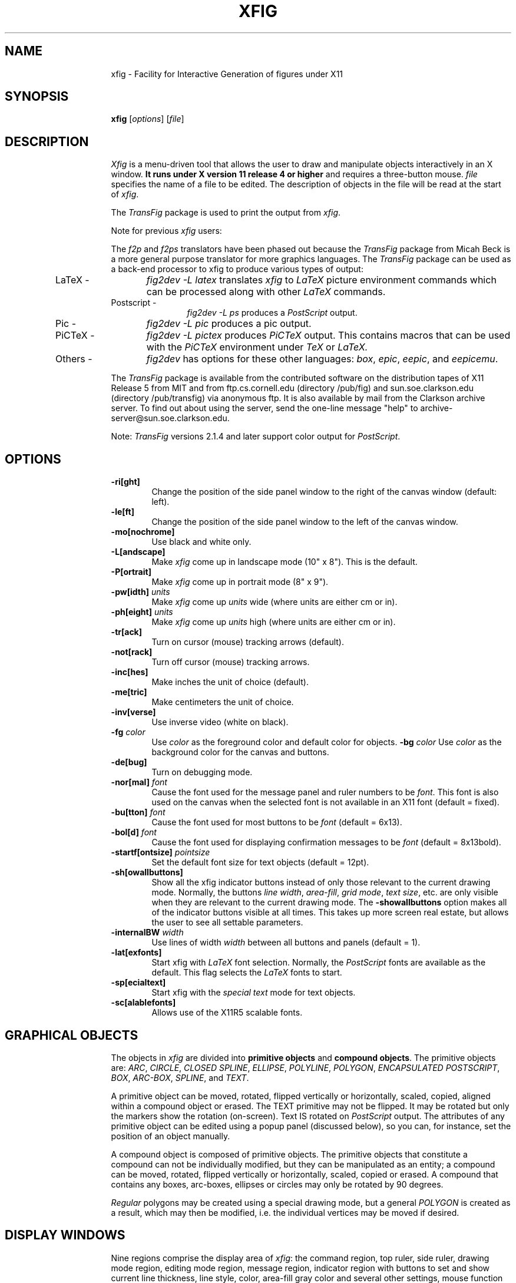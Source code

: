 .po .9i
.TH XFIG 1 "Release 2.1 (Protocol 2.1)"
.SH NAME
xfig \- Facility for Interactive Generation of figures under X11
.SH SYNOPSIS
.B xfig
[\fIoptions\fP]
[\fIfile\fP]
.SH DESCRIPTION
.I Xfig 
is a menu-driven tool that allows the user to draw and manipulate objects
interactively in an X window.  
.B It runs under X version 11 
.B release 4 or higher
and requires a three-button mouse.
.I file 
specifies the name of a file to be edited. The description of objects in
the file will be read at the start of \fIxfig\fP. 
.PP
The \fITransFig\fP package is used to print the output from \fIxfig\fP.
.PP
Note for previous \fIxfig\fP users:
.PP
The \fIf2p\fP and \fIf2ps\fP translators have been phased out
because the \fITransFig\fP package from Micah Beck is a more general
purpose translator for more graphics languages.
The \fITransFig\fP package can be used as a back-end processor to xfig 
to produce various types of output:
.IP "LaTeX - "12 
\fIfig2dev -L latex\fP translates \fIxfig\fP to \fILaTeX\fP
picture environment commands which can be
processed along with other
.I LaTeX
commands.
.IP "Postscript -
\fIfig2dev -L ps\fP produces a \fIPostScript\fP output.
.IP "Pic -
\fIfig2dev -L pic\fP produces a pic output.
.IP "PiCTeX -
\fIfig2dev -L pictex\fP produces
.I PiCTeX
output.
This contains macros that can be used with the
.I PiCTeX
environment under
.I TeX
or
.I LaTeX.
.IP "Others -
\fIfig2dev\fP has options for these other languages:
\fIbox\fP,
\fIepic\fP,
\fIeepic\fP,
and \fIeepicemu\fP.
.PP
The \fITransFig\fP package is available from the contributed software
on the distribution tapes of X11 Release 5 from MIT and from
ftp.cs.cornell.edu (directory /pub/fig) and 
sun.soe.clarkson.edu (directory /pub/transfig) via anonymous ftp.
It is also available by mail from the Clarkson archive server.
To find out about using the server, send the one-line message "help" to
archive-server@sun.soe.clarkson.edu.
.LP
Note: \fITransFig\fP versions 2.1.4 and later support color 
output for \fIPostScript\fP.
.SH OPTIONS
.TP
.B \-ri[ght]
Change the position of the side panel window to the right of the canvas window
(default: left).
.TP
.B \-le[ft]
Change the position of the side panel window to the left of the canvas window.
.TP
.B \-mo[nochrome]
Use black and white only. 
.TP
.B \-L[andscape]
Make \fIxfig\fP come up in landscape mode (10" x 8").  This is the default.
.TP
.B \-P[ortrait]
Make \fIxfig\fP come up in portrait mode (8" x 9").
.TP
\fB-pw[idth]\fP \fIunits\fP
Make \fIxfig\fP come up \fIunits\fP wide (where units are either cm or in).
.TP
\fB-ph[eight]\fP \fIunits\fP
Make \fIxfig\fP come up \fIunits\fP high (where units are either cm or in).
.TP
.B \-tr[ack]
Turn on cursor (mouse) tracking arrows (default).
.TP
.B \-not[rack]
Turn off cursor (mouse) tracking arrows.
.TP
.B \-inc[hes]
Make inches the unit of choice (default).
.TP
.B \-me[tric]
Make centimeters the unit of choice.
.TP
.B \-inv[verse]
Use inverse video (white on black).
.TP
.B \-fg \fIcolor\fP
Use \fIcolor\fP as the foreground color and default color for objects.
.B \-bg \fIcolor\fP
Use \fIcolor\fP as the background color for the canvas and buttons.
.TP
.B \-de[bug]
Turn on debugging mode.
.TP
\fB-nor[mal]\fP \fIfont\fP
Cause the font used for the message panel and ruler numbers to be \fIfont\fP.
This font is also used on the canvas when the selected font is not available
in an X11 font (default = fixed).
.TP
\fB-bu[tton]\fP \fIfont\fP
Cause the font used for most buttons to be \fIfont\fP (default = 6x13).
.TP
\fB-bol[d]\fP \fIfont\fP
Cause the font used for displaying confirmation messages to be \fIfont\fP (default = 8x13bold).
.TP
\fB-startf[ontsize]\fP \fIpointsize\fP
Set the default font size for text objects (default = 12pt).
.TP
.B \-sh[owallbuttons]\fP
Show all the xfig indicator buttons instead of only those relevant
to the current drawing mode.  Normally, the buttons \fIline width\fP, 
\fIarea-fill\fP, \fIgrid mode\fP, \fItext size\fP, etc. are only visible when 
they are relevant to the current drawing mode.  
The \fB-showallbuttons\fP option makes all
of the indicator buttons visible at all times.  This takes up more screen
real estate, but allows the user to see all settable parameters.
.TP
.B \-internalBW \fIwidth\fP
Use lines of width \fIwidth\fP between all buttons and panels (default = 1).
.TP
.B \-lat[exfonts]
Start xfig with \fILaTeX\fP font selection.  Normally, the \fIPostScript\fP fonts are
available as the default.  This flag selects the \fILaTeX\fP fonts to start.
.TP
.B \-sp[ecialtext]
Start xfig with the \fIspecial text\fP mode for text objects.
.TP
.B \-sc[alablefonts]
Allows use of the X11R5 scalable fonts.
.SH "GRAPHICAL OBJECTS"
The objects in \fIxfig\fP are divided into \fBprimitive objects\fP and
\fBcompound objects\fP. The primitive objects are: \fIARC\fP, \fICIRCLE\fP,
\fICLOSED SPLINE\fP, \fIELLIPSE\fP, \fIPOLYLINE\fP, \fIPOLYGON\fP,
\fIENCAPSULATED POSTSCRIPT\fP, \fIBOX\fP, \fIARC-BOX\fP, \fISPLINE\fP, 
and \fITEXT\fP.  
.PP
A primitive object can be moved, rotated, flipped vertically or horizontally,
scaled, copied, aligned within a compound object or erased.
The TEXT primitive may not be flipped. It may be rotated but only the markers 
show the rotation (on-screen).  Text IS rotated on \fIPostScript\fP output.
The attributes of any primitive object can be edited using a popup
panel (discussed below), so you can, for instance, set the position
of an object manually.
.PP
A compound object is composed of primitive objects. The primitive objects
that constitute a compound can not be individually modified, but they can
be manipulated as an entity; a compound can be moved, rotated, flipped
vertically or horizontally, scaled, copied or erased.  A compound that 
contains any boxes, arc-boxes, ellipses or circles may only be rotated by 
90 degrees.
.PP
\fIRegular\fP polygons may be created using a special drawing mode, but a
general \fIPOLYGON\fP is created as a result, which may then be modified, i.e.
the individual vertices may be moved if desired.
.SH "DISPLAY WINDOWS"
Nine regions comprise the display area of \fIxfig\fP: the 
command region, top ruler, side ruler, drawing mode region, 
editing mode region, message region,
indicator region with buttons to set and show current line thickness,
line style, color, area-fill gray color and several other settings, mouse 
function indicator region and canvas region. 
(The mouse function indicator region was inspired by the UPS
debugger from the University of Kent.)
The drawing and editing mode regions may be placed (together) to the left or 
right of the the canvas window (default: left).
.SH "COMMAND PANEL FUNCTIONS"
.TP
.I Quit
Exit from \fIxfig\fP, discarding the figure. If the figure has been modified and
not saved, the user will be asked to 
confirm the action, by clicking the \fIleft\fP button on a confirm/cancel popup menu.
.TP
.I Delete ALL
Delete all objects from the canvas window (may be undone).
.TP
.I Undo
Undo the last object creation, deletion or modification.
.TP
.I Redraw
Redraw the canvas.
.TP
.I Paste
Paste the object previously copied into the cut/paste file into the current 
figure (at its original position).
.TP
.I File
Left mouse button pops up a panel which contains several file-related functions:
.PP
.po +.5i
.nr LL 6i
.TP
.I Filename
This is an editable AsciiTextWidget which contains the current filename.
.TP
.I (File) Alternatives
Pressing the \fIleft\fP mouse button on a filename in the file alternatives
widget will select that file by copying the filename into Filename widget.
.TP
.I Filename Mask
A wildcard mask may be typed into this editable AsciiTextWidget to restrict
the search of filenames to a subset ala the \fIls\fP command.
Pressing return in this widget will automatically 
rescan the current directory.
.TP
.I Current Directory
This is an editable AsciiTextWidget which shows the current directory.
It may be modified by the user to manually set a directory name.  When
return is pressed in this widget the directory specified is scanned for 
files matching the \fIFilenamemask\fP, if any.
.TP
.I (Directory) Alternatives
Pressing the \fIleft\fP mouse button on a directory name in the directory
alternatives list will do a "change directory" to that directory.

Pressing the \fIright\fP mouse button in either the file or directory
alternatives widget will do a "change directory" to the parent directory.
.TP
.I Rescan
This button will rescan the current directory.
.TP
.I Cancel
This pops down the file panel without making any changes to the directory 
or file name.
.TP
.I Save
Save the current contents of the canvas in the file specified in the \fIFile\fP
menu item.  If the file already exists a confirmation popup menu will appear
asking the user to confirm or cancel the save.
.TP
.I Load
The current contents of the canvas are cleared and the figure
is read from the filename specified in the \fIFile\fP menu item.
This file will become the current file.
.TP
.I Merge Read
Read figure from the filename specified in the \fIFile\fP menu item
and merge it with the figure already shown on the canvas.
The filename in the \fIFile\fP will revert to the previous filename
after this function is completed.
.PP
Right mouse button invokes \fISave\fP function without popping up the file
panel.
.PP
.po -.5i
.nr LL 6.5i
.TP
.I Export
Will let you export the figure to an output file in one of several formats.
Left mouse button pops up a directory browser widget and 
a menu with several export-related functions:
.PP
.po +.5i
.nr LL 6i
.TP
.I Magnification
This is an editable AsciiTextWidget which contains the magnification to use
when translating figure to the output language.
.TP
.I Orientation
This button will toggle the output orientation between Landscape (horizontal)
and Portrait (vertical).  The default orientation is the same as the mode
that xfig was started with.
.TP
.I Justification
This widget will only be sensitive when the language selected is "ps" (\fIPostScript\fP).
You may choose that the figure is \fIflush left\fP or \fIcentered\fP in the
output file.
.TP
.I Language
The translation language to use for xfig output when output is 
directed to a file.  The default is \fIPostScript\fP.
The figure may be saved as an X11 bitmap by choosing \fIXbitmap\fP as the
output language.
The bitmap is created from the figure, the size of which is determined
by the enclosing rectangle of all the figure plus a small border.
.TP
.I Default Output Filename
This is read-only AsciiTextWidget which contains the filename that will be used
to write output to a file \fIif there is no name specified in\fP Output File.
The default is the figure name plus an extension that reflects the output
language used.
.TP
.I Output Filename
This is an editable AsciiTextWidget which contains the filename to use
to write output to a file.
.TP
.I (File) Alternatives
Pressing the \fIleft\fP mouse button on a filename in the file alternatives
widget will select that file by copying the filename into Filename widget.
.TP
.I Filename Mask
A wildcard mask may be typed into this editable AsciiTextWidget to restrict
the search of filenames to a subset ala the \fIls\fP command.
Pressing return in this widget will automatically 
rescan the current directory.
.TP
.I Current Directory
This is an editable AsciiTextWidget which shows the current directory.
It may be modified by the user to manually set a directory name.  When
return is pressed in this widget the directory specified is scanned for 
files matching the \fIFilenamemask\fP, if any.
.TP
.I (Directory) Alternatives
Pressing the \fIleft\fP mouse button on a directory name in the directory
alternatives list will do a "change directory" to that directory.

Pressing the \fIright\fP mouse button in either the file or directory
alternatives widget will do a "change directory" to the parent directory.
.TP
.I Rescan
This button will rescan the current directory.
.TP
.I Cancel
This button will pop down the print menu without doing any print operation.
.TP
.I Export
This button writes the figure to the file using the selected language.
If the file already exists, a confirmation window will popup to ask the user to
confirm the write or cancel.
.PP
Right mouse button invokes \fIExport\fP function without popping up the export
panel.
.PP
.po -.5i
.nr LL 6.5i
.TP
.I Print
Left mouse button pops up a menu with several print-related functions:
.PP
.po +.5i
.nr LL 6i
.TP
.I Magnification
This is an AsciiTextWidget which contains the magnification to use
when translating figure to the output language.
.TP
.I Orientation
This button will toggle the output orientation between Landscape (horizontal)
and Portrait (vertical).  The default orientation is the same as the mode
that xfig was started with.
.TP
.I Justification
This button will bring up a sub-menu from which you may choose
\fIcenter\fP or \fIflush left\fP to justify the figure on the page.  The
default is \fIflush left\fP.
.TP
.I Printer
This is an AsciiTextWidget which contains the printer to 
use if output is directed to a printer.  The name of the printer may 
be set using the resource \fI*printer*string:\fP
.TP
.I Cancel
This button will pop down the print menu without doing any print operation.
.TP
.I Print
This button sends the figure to the printer.
Note that the figure that is printed is what you see on the canvas,
not necessarily the figure file.  I.e., if you haven't saved the figure
since the last changes, the figure from the canvas is printed.  
\fIXfig\fP writes the figure to a temporary file to do this.  
The name of the file is \fB/tmp/xfig-print\fR\fIPID\fP, where \fIPID\fP is 
the process ID of \fIxfig\fP.
.PP
Right mouse button invokes \fIPrint\fP function without popping up the print
panel.
.PP
.po -.5i
.nr LL 6.5i

.SH "INDICATOR PANEL COMMAND DESCRIPTIONS"
.PP
The indicator panel contains buttons to set certain drawing parameters, such as
line thickness, canvas grid, rotation angle etc.
All of the buttons use the same mouse buttons for setting values.  
Pressing the \fIleft\fP mouse button on the indicator will pop up a panel
in which either a value may be typed (e.g. for a line thickness) or the
mouse may be clicked on one of several buttons (e.g. for grid style or 
font name).
.PP
Pressing the \fImiddle\fP mouse button on an indicator will decrement the value
(e.g. for line thickness)
or cycle through the options in one direction (e.g. font names), while pressing 
the \fIright\fP mouse button will increment the value or cycle through the options
in the other direction.
.TP
.I ZOOM SCALE
The canvas zoom scale may be set/increased/decreased with this button.
The integer zoom scale is displayed within the zoom button. Ruler,
grid and linewidth are scaled, too.  Pressing the control key and the right
mouse button together will set the zoom scale to 1.
.sp
The figure may also be zoomed by defining a zoom rectangle by pressing 
the control key and left mouse button together.  This will define one corner
of the zoom rectangle.  Move the mouse and click the left button again to 
define the opposite corner of the zoom rectangle.
.TP
.I ROTATION ANGLE
The rotation angle for rotating objects may be set/increased/decreased with
this button.
Note that not all objects may be rotated, and certain objects may only be
rotated by certain angles.
Pressing the \fImiddle\fP or \fIright\fP button will decrease(increase) the angle
in steps of 15 degrees.  To select other angles, press the \fIleft\fP button and
enter the angle in the popup menu.
.TP
.I NUMBER OF POLYGON SIDES
The number of sides used in creating a \fIREGULAR POLYGON\fP is set with
this button.
.TP
.I GRID MODE
With this button the user may select no grid,
1/4 inch (5mm in metric mode) grid or 1/2 inch (10mm) grid.
.TP
.I POINT POSITION
This button controls the coarseness of object placement on the canvas. 
The options are arbitrary placement, 1/16 inch (2mm in metric mode), 1/4
inch (5mm) or 1/2 inch (10mm).  This allows the user to easily place objects
in horizontal or vertical alignment.

This also restricts which objects may be "picked up" by the mouse when editing.
If a corner of an object is not positioned on the canvas on a multiple
of the point positioning resolution you may not be able to pick it.  If this 
happens, a black square will temporarily appear above the mouse cursor.  
This square will also appear anytime the user tries to pick a nonexistent
object.
.TP
.I SMART-LINKS MODE
This button controls the smart-links mode.  When turned on, lines which
link box-like objects together (henceforth called \fIlinks\fP) are treated
specially when one of the box-like objects is moved.
When set to \fIMOVE\fP mode, the end point of the link which touches
(or is very near) the perimeter of the box is moved with the
box so that the box and the end point remain linked.
When set to \fISLIDE\fP mode, the end segment of the link slides so
that the box remains linked and the angle of the end segment is maintained.
This is useful for keeping the last segment of a link horizontal or vertical.

(At the moment, this mode only works for the \fIMOVE\fP and \fICOPY\fP
functions and only works for \fIPOLYLINE\fP links and box-like objects.
Another limitation at the moment is that if both ends of a link touch
the box being operated on, only one end of the link will be adjusted.)
.TP
.I VERTICAL ALIGN
This sets the vertical alignment mode for the \fIALIGN\fP button in the
editing mode panel.  The choices are no vertical alignment, align to top edge,
middle or bottom edge of compound.  
The \fIHORIZONTAL ALIGN\fP and \fIVERTICAL ALIGN\fP indicator settings are 
used together to align objects inside a compound.
.TP
.I HORIZONTAL ALIGN
This sets the horizontal alignment mode for the \fIALIGN\fP button in the
editing mode panel.  The choices are no horizontal alignment, align to left edge,
middle or right edge of compound.
The \fIHORIZONTAL ALIGN\fP and \fIVERTICAL ALIGN\fP indicator settings are 
used together to align objects inside a compound.
.TP
.I ANGLE GEOMETRY
The following settings are available to restrict the drawing angle of line
segments in \fIPOLYLINES\fP, \fIPOLYGONS\fP and \fISPLINES\fP.
.po +.5i
.nr LL 6i
.TP
.I UNRESTRICTED
Allow lines to be drawn with any slope.
.TP
.I LATEX LINE
Allow lines to be drawn only at slopes which can be handled by \fILaTeX\fP picture
environment lines: slope = x/y, where x,y are integers in the range [-6,6].
.TP
.I LATEX VECTOR
Allow lines to be drawn only at slopes which can be handled by \fILaTeX\fP picture
environment vectors: slope = x/y, where x,y are integers in the range [-4,4].
.TP
.I MANHATTAN-MOUNTAIN
Allow lines to be drawn in the horizontal, vertical or diagonal direction only.
.TP
.I MANHATTAN
Enforce drawing of lines in the horizontal and vertical direction only.
.TP
.I MOUNTAIN
Enforce drawing of only diagonal lines.
.PP
.po -.5i
.nr LL 6.5i
.TP
.I FILL STYLE
This button allows the user to select the area fill darkness (grey scale)
for all objects except \fITEXT\fP and \fIENCAPSULATED POSTSCRIPT\fP,
or to turn off area fill altogether.
.TP
.I COLOR
The user may select one of eight predefined colors to draw with, or select 
that the \fIdefault\fP (-fg) color is to be used.  The eight colors are black,
blue, green, cyan, red, magenta, yellow and white.  Note that \fITransFig\fP
versions 2.1.4 and later support color output for \fIPostScript\fP.
On monochrome screens the objects are created with the selected color,
but black is used to draw the objects on the canvas.
.TP
.I LINE WIDTH
The width of lines may be selected with this button.  Zero width lines may be
drawn for the purpose of having filled areas without outlines.
.TP
.I LINE STYLE
The choices for line style are solid, dashed and dotted.  Once created,
a dashed or dotted line may be edited to change the length of dashes
or the spacing of dots respectively.
The dash length and dot gap can be changed from the default 
using the popup menu.
.TP
.I BOX CURVE
The radius of the corners on \fIARC-BOX\fP objects may be set with this
button.
.TP
.I ARROW MODE
This button selects the auto-arrow mode for drawing lines.  The options are
no arrow heads, backward-pointing arrow head, forward-pointing
arrow head or both.  If one or both arrow head modes are turned on, then 
arrow heads are automatically drawn when drawing
\fIPOLYLINE\fP, \fISPLINE\fP or \fIARC\fP objects.
.TP
.I TEXT JUSTIFICATION
The adjustment of text may be set to \fIleft\fP, \fIcenter\fP or 
\fIright justification\fP.
.TP
.I TEXT SIZE
The text size may be set/increased/decreased with this button.
.TP
.I TEXT STEP
The interline spacing of text may be set/increased/decreased with this button.
The number displayed gives the multiple of the font height
that will be placed between lines on hitting \fI<return>\fP.
.TP
.I TEXT FONT
This button allows a selection of 35 fonts available for most Apple 
\fIPostScript\fP printers.
There are two buttons at the top of the menu.  The \fIcancel\fP button pops
down the menu without changing the current font.  The \fIuse latex fonts\fP
will switch the menu to the \fILaTeX\fP font choices.  
When the \fILaTeX\fP font menu is up, besides a \fIcancel\fP button
there is a button to switch back to the \fIPostScript\fP fonts.

The name of the font is printed in the font itself so that one may see 
what that font looks like.
If a corresponding X11 font exists, new text is created 
on the canvas using that font.
\fIxfig\fP uses the size of X11 font closest to that selected 
by the font size button.
If the X11 font doesn't exist, \fIxfig\fP uses the font 
selected by the "-normal" option.
To abort selection of a font, click the \fIleft\fP mouse button 
on \fIcancel\fP.

.SH "DRAWING AND EDITING MODE PANELS"
Icons in the drawing and editing mode panel windows represent 
object manipulation functions,
modes and other drawing or modification aids.
Manipulation functions are selected by positioning the cursor over it and
clicking the \fIleft\fP mouse button.  The selected icon is highlighted, and
a message describing its function appears in the message window.
.SH "DRAWING MODE PANEL COMMAND DESCRIPTIONS"
.PP
The drawing mode panel contains buttons used to create the various xfig
objects.
Once the drawing mode is selected, the object is created by moving
the mouse to the point on the canvas where the object is to be placed
and pressing and releasing the \fIleft\fP button.  
After that the mouse is moved to the second point and the
\fIleft\fP button is again pressed for the next point.  
For those objects which may have more than two points (e.g. a line), 
the \fIleft\fP button may be pressed for each successive point, and the 
\fImiddle\fP button must be pressed to finish the object.  
To create a single point
using the \fIPOLYLINE\fP button, press and release the \fImiddle\fP button.
For the \fIARC\fP object, which requires exactly three
points the \fIleft\fP button is used for all three points.
.PP
At any time the \fIright\fP button may be pressed to cancel the
creation of the object.
.TP
.I ARC
Create an arc.  Specify three points using the \fIleft\fP button.
.TP
.I BOX
Create rectangular boxes.  
Start and finish with the \fIleft\fP button.
.TP
.I ARC-BOX
Create rectangular boxes with rounded corners.  
Start and finish with the \fIleft\fP button.
The radius of the corners is selected by the \fIBOX CURVE\fP button.
.TP
.I CIRCLE 
Create circles by specifying their radii or diameters.
Click the \fIleft\fP button on the center of the circle and drag the mouse
until the desired radius or diameter is attained.  Click the \fIleft\fP
button again to finish the circle.
.TP
.I ELLIPSE
Create ellipses using the same procedure as for the drawing of circles.
.TP
.I ENCAPSULATED POSTSCRIPT OBJECT (EPS)
Click the \fIleft\fP button on either the upper-left or lower-right corner
for the \fIEPS\fP object and finish by clicking the \fIleft\fP button
again on the opposite corner.  The \fIEDIT\fP 
popup panel will appear and the file name of the \fIEPS\fP object
may be entered.  After pressing \fIDONE\fP or \fIAPPLY\fP the bitmap
part of the \fIEPS\fP object will appear in the box just created.  If no
\fIEPS\fP file is available yet or no name is entered or there is no
\fIpreview bitmap\fP in the \fIEPS\fP file, pressing \fIDONE\fP 
will pop down the edit panel and the word 
\fI<empty>\fP or the \fIEPS\fP file name will remain in the \fIEPS\fP box.
Later, when the name of the \fIEPS\fP file is known or the file is available,
you may re-read the \fIEPS\fP file using the popup edit panel and the bitmap
part of the \fIEPS\fP file will replace the name in the box.
.br
If you want the original size of the \fIEPS\fP object, press the "Use orig size"
button and the eps bitmap will enlarge or shrink to the size specified in the
preview bitmap of the \fIEPS\fP file.  If you want the \fIEPS\fP object to
be approximately the size of the rectangle specified with the mouse but want
the aspect ratio to be same as the original, press either "Shrink to orig" or
"Enlarge to orig" buttons.  You must press the APPLY button to see these effects.
.TP
.I INTERPOLATED SPLINE
Create (cubic spline) spline objects.
Enter control vectors in the same way as for creation of a
\fIPOLYLINE\fP object.
At least three points (two control vectors) must be entered.
The spline will pass through the entered points.
.TP
.I POLYLINE
Create polylines (line segments connecting a sequence of points).
Enter points by clicking the \fIleft\fP button at the desired positions on the
canvas window.  Click the \fImiddle\fP button to finish.
.TP
.I POLYGON
Same as \fIPOLYLINE\fP
except that a line segment is drawn connecting the first and last
points entered.
.TP
.I REGULAR POLYGON
The number of sides is first selected with the \fINUM SIDES\fP
button in the indicator panel.  Then the \fIleft\fP button is clicked on
the center and the mouse dragged to the desired size.  The object
may be rotated as it is being created by moving the mouse up or down
relative to the starting point.  Click the \fIleft\fP button to finish.
.TP
.I CLOSED INTERPOLATED SPLINE
Create closed or periodic splines.  The function is similar
to \fIPOLYGON\fP except that a closed interpolated spline is drawn.
The spline will pass through the points (knots).
.TP
.I CLOSED SPLINE
Create closed or periodic spline objects.
The function is similar to \fIPOLYGON\fP
except that a closed spline will be drawn instead of polygon.
The entered points are just control points; i.e., the spline will
not pass any of these points.
.TP
.I SPLINE
Create (quadratic spline) spline objects.
Enter control vectors in the same way as for creation of a
\fIPOLYLINE\fP object.
At least three points (two control vectors) must be entered.
The spline will only pass through the two end points.
.TP
.I TEXT
Create text strings. Click the \fIleft\fP button at the desired position on
the canvas window, then enter text from the keyboard.  Text may be pasted
from the PRIMARY cut buffer (xterm cut/paste buffer) by pressing 
\fIF18\fP function key or any key/button defined in the translation 
table for the canvas.  See the default \fIFig.ad\fP file for example.
Text is drawn using the current font, font size and justification settings.
A DEL or ^H (backspace) will delete a character, while a ^U or ^X will 
erase the entire line.
Finish by clicking the \fImiddle\fP button or typing the \fI<return>\fP key.  
If \fI<return>\fP is used, the text pointer automatically moves to the next "line",
a distance of the font height times the value in the TEXT STEP button,
and text input mode is re-entered.  To finish text fully, click the middle
button or choose any panel button that changes modes (e.g. box, save, etc).
To edit text, click on an existing text string with the \fIleft\fP button.
Insertion of characters will take place at that point.  Or, use the popup
\fIEDIT\fP mode to modify the text.
.sp
Eight-bit characters may be entered using the meta (compose) key.
For example, to create an "a umlaut", hold down the meta key while pressing
the letter "a", then press " (quote).  To create a "c cedilla", use <meta>c
followed by comma.
The following is a list of all special characters available using the meta key:

.nf
.ta .5i
Keys	Character Name

!!	upside-down exclamation point
??	upside-down question mark
C/	cent sign
L-	British pound
OX	currency
Y-	yen
__	broken vertical bar
SO	section
""	dieresis
CO	copyright
RO	registered trademark
_a	ordfeminine
_o	ordmasculine
<<	guillemotleft
>>	guillemotright
-|	notsign
--	hyphen
+-	plusminus
^-	macron
^*	degree
^.	periodcentered
^1	onesuperior
^2	twosuperior
^3	threesuperior
14	onequarter
12	onehalf
34	threequarters
\\	acute
**	multiply
-:	division
/u	mu
P!	paragraph
A`	A accent grave
A'	A accent acute
A^	A accent circumflex
A~	A accent tilde
A"	A dieresis
A*	A ring
AE	AE
a`	a accent grave
a'	a accent acute
a^	a accent circumflex
a~	a accent tilde
a"	a dieresis
a*	a ring
ae	ae
C,	C cedilla
c,	c cedilla
D-	Eth
d-	eth
E`	E accent grave
E'	E accent acute
E^	E accent circumflex
E"	E dieresis
e`	e accent grave
e'	e accent acute
e^	e accent circumflex
e"	e dieresis
I`	I accent grave
I'	I accent acute
I^	I accent circumflex
I"	I accent dieresis
i`	i accent grave
i'	i accent acute
i^	i accent circumflex
i"	i dieresis
N~	N tilde
n~	n tilde
O`	O accent grave
O'	O accent acute
O^	O accent circumflex
O~	O accent tilde
O"	O dieresis
O/	O slash
o`	o accent grave
o/	o accent acute
o^	o accent circumflex
o~	o accent tilde
o"	o dieresis
o/	o slash
P|	Thorn
p|	thorn
ss	German ss (s-zed)
U`	U accent grave
U'	U accent acute
U^	U accent circumflex
U"	U dieresis
u`	u accent grave
u'	u accent acute
u^	u accent circumflex
u"	u dieresis
Y'	Y accent acute
y'	y accent acute
y"	y dieresis
.fi

.SH "EDITING MODE PANEL COMMAND DESCRIPTIONS"
When a button in the editing mode panel is pressed, any
objects that may be affected by that editing operation will show their
corner markers.  Only those objects may be affected by the particular
edit mode.  In cases where two edit modes exist for one button, it
may be that the corner markers will appear for objects that may be
affected by one button but not the other.
.TP
.SH "SELECTING OBJECTS"
When multiple objects have points in common, e.g. two boxes that
touch at one corner, only one object can be selected by clicking on
that point. To select other objects, hold down the shift key while
pressing the \fIleft\fP mouse button: the markers of one object will be
temporarily highlighted.  By repeatedly clicking the \fIleft\fP button while
holding down the shift key, it is possible to cycle through all candidates for
selection at that point. To perform the selected action, e.g. 
deleting one box, click on the point without holding down the
shift key.  The operation will be performed on the highlighted object.

\fBNote:\fP
If the mouse is not clicked near enough to an object marker or for whatever
reason \fIxfig\fP cannot "find" the object the user is trying to select,
a black square will temporarily appear above the mouse cursor.
.TP
.I GLUE COMPOUND
Compound objects are created by first tagging the objects to be compounded
and then pressing the \fIright\fP mouse button to group the tagged
objects into a compound object.  Single objects are tagged by clicking
on them with the \fIleft\fP button.  A number of objects can be tagged at
once by using the \fImiddle\fP button to define the upper-left and
lower-right corners of a region enclosing the objects.
Tagged objects are shown with highlighted markers.
Tagged objects which are selected (see the SELECTING OBJECTS section above)
will be temporarily unhighlighted.
There is currently no special command to tag or untag all of the objects
within a figure.  You can untag all of the objects by changing from
GLUE mode to some other mode (apart from BREAK) and back again.
.TP
.I BREAK COMPOUND
Break a compound object to allow manipulation of its component parts.
Click the \fIleft\fP button on the one of the corner markers of the compound 
object or along one of the imaginary lines defining the compound box.
Clicking with the \fImiddle\fP button will achieve the same effect
but will also tag the component parts (although you will not see the
tags until you change to the GLUE mode).  You can use this feature
to easily alter the objects within a compound.
.TP
.I SCALE OBJECT
Any object may be scaled.  If the \fIleft\fP button is pressed on a
\fIBOX\fP or \fIARC-BOX\fP object, then that object will be scaled
proportionally to its aspect ratio.  If the \fImiddle\fP button is pressed
on any object, that object will be scaled up or down about its center.
Text may only be scaled if inside a compound object and then only if 
its \fIRIGID\fP flag is set to \fINORMAL\fP (using the popup edit panel).
See the \fITransFig\fP manual for description of text options.
.TP
.I ALIGN
This button will align objects inside a compound object according to the
setting in the \fIVERTICAL ALIGN\fP and \fIHORIZONTAL ALIGN\fP indicators.  
The choices are the cumulative effect of vertically aligning the objects 
to the \fITOP\fP, \fIMIDDL\fPE or \fIBOTTO\fPM edge and horizontally aligning 
to the \fILEF\fPT, \fIMIDDL\fPE or \fIRIGH\fPT edge of the compound.
.TP
.I MOVE POINT
Modify the position of a point of any object except \fITEXT\fP and 
\fICOMPOUND\fP objects.
For unrestrained movement, click the \fIleft\fP button over the desired 
point, reposition the point, and click the \fIleft\fP button again.
For horizontally or vertically constrained move, click the \fImiddle\fP
button on the desired point and move either horizontally or vertically.
Notice that once you choose the direction (horizontal or vertical), movement
is constrained in that direction.  If, after moving the mouse initially, it
is moved in the other direction a greater distance than the current position
of the mouse relative to the starting point, then that will be the new
constraint direction.  In otherwords if you first move the mouse 
\fIhorizontally\fP one inch (say) then move it \fIvertically\fP 
1.3 inches, the direction will switch to \fIvertical\fP until any 
\fIhorizontal\fP motion exceeds 1.3 inches.
When the object is positioned where desired, click the \fIleft\fP to
place it if the \fIleft\fP button was used to start the move (unconstrained), 
or the \fImiddle\fP button (constrained) if that button was used.
.TP
.I MOVE
Move object.  Click the \fIleft\fP (unconstrained move) or \fImiddle\fP
(constrained move) button on any corner marker of the object to be moved.
The horizontal/vertical constrained movement (\fImiddle\fP button) works 
exactly as described for \fIMOVE POINT\fP.
.TP
.I ADD POINTS
Add points to \fIPOLYLINE\fP, \fIPOLYGON\fP, \fISPLINE\fP,
or \fICLOSED SPLINE\fP objects (points of a \fIBOX\fP can not be added
or deleted).  Note that a \fIREGULAR POLYGON\fP is really an ordinary
\fIPOLYGON\fP, so adding points to this object is allowed and does NOT keep 
the polygon regular.
.TP
.I COPY / CUT TO CUT BUFFER
Copy object to canvas or cut buffer.  Click the \fIleft\fP (unconstrained 
copy) or \fImiddle\fP (constrained copy) button on any corner marker of 
the object to be copied (for \fICIRCLE\fP and \fIELLIPSE\fP
objects, mouse may also be clicked on their circumferences).
The object will be duplicated and then moved exactly as in \fIMOVE\fP.
If the \fIright\fP button is clicked on an object, that object is copied 
to the cut buffer for pasting into this or another figure.
The file used for the cut buffer is called \f3.xfig\f1
in the user's \f3$HOME\f1 directory.  This allows a user to run two or more
xfig processes and cut/paste objects between them.
If there is no \f3$HOME\f1, a file is
created in \f3/tmp\f1, called \f3xfig\f2PID\f1 where \f2PID\f1 is the 
xfig process ID.
.TP
.I DELETE POINTS
Delete points from \fIPOLYLINE\fP, \fIPOLYGON\fP, \fISPLINE\fP,
or \fICLOSED SPLINE\fP.  Objects (points of a \fIBOX\fP or \fIARC-BOX\fP 
can not be added or deleted).  
Note that a \fIREGULAR POLYGON\fP is really an ordinary
\fIPOLYGON\fP, so deleting points from this object is allowed and does NOT 
keep the polygon regular.
.TP
.I DELETE
Click the \fIleft\fP button on an object to delete the object.
Delete a \fIregion\fP of the canvas by clicking the \fImiddle\fP button
and dragging the mouse to define an area of objects to delete.
Clicking the \fIright\fP button on an object will copy the object 
to the cut buffer (see \fICOPY/CUT TO CUT BUFFER\fP above).
.TP
.I EDIT OBJECT
Edit settings for an existing object.
Click the \fIleft\fP button on the object and a pop-up menu will appear
showing existing settings for the object.  Some of the menu entries
may be changed by typing new values in the appropriate windows. These
are editable Ascii\%TextWidgets and allow cut and paste.
Others pop up a sub-menu of multiple choices when pressed and held.
Press the "done" button to apply the changes to the object and finish.
Press the "apply" button to apply the changes but keep the menu up for
further changes.  Press the "cancel" button to cancel the changes and 
pop down the menu.

The following table shows which settings are used for the different objects.

.nf
.po -.4i
.ta 0.8i 1.6i 2.1i 2.7i 3.3i 3.9i 4.6i 5.3i 6i 6.3i
.ps 12
Object	\(dgAngle	Area	Line	Line	Box	\(ddDepth	Color	Radius	Text Font/
		Fill	Width	Style	Curve				Just./Size
.ps 10
\l'7i'
Arc		  X	  X	  X		   X	   X
\l'7i'
Arc-Box		  X	  X	  X	  X	   X	   X
\l'7i'
Circle	   X	  X	  X	  X		   X	   X	   X
\l'7i'
Ellipse	   X	  X	  X	  X		   X	   X	   X
\l'7i'
EPS						   X	   X
\l'7i'
Box, Polygon, 	  X	  X	  X		   X	   X
Line, Spline
\l'7i'
Text	   X					   X	   X			   X
\l'7i'
.fi
.po +.4i

\(dg The angle may be set, but the object will only be rotated on \fIPostScript\fP
output.

\(dd The depth defines how overlapping objects are displayed. Objects with
a greater depth value are obstructed by objects with smaller depth value. 
This may only be changed in the popup edit menu.

.TP
.I UPDATE
By pressing the \fIleft\fP button on an object, the current settings for
the indicator buttons (line width, line style, area fill etc.) are
copied into that object.  If the \fImiddle\fP button is clicked on an
object, the settings in the object are copied into the indicator button
settings.  Thus, one may copy attributes of one object to another.
The \fIdepth\fP attribute is not copied when updating objects.
.TP
.I FLIP VERTICALLY
Flip the object up/down (\fIleft\fP button) or copy the object and flip it
(\fImiddle\fP button). Point to part of the object, click
the appropriate button.  That object will be flipped vertically 
about that point.
.TP
.I FLIP HORIZONTALLY
Flip the object left/right (\fIleft\fP button) or copy the object and flip it
(\fImiddle\fP button). Point to part of the object, click
the appropriate button.  That object will be flipped horizontally 
about that point.
.TP
.I ROTATE CLOCKWISE
Rotate the object (\fIleft\fP button) or copy and rotate it 
(\fImiddle\fP button) -N degrees (clockwise), where N is the amount 
set in the rotation indicator button.  The object is rotated about 
the chosen point.
Not all objects can be rotated, and not all can be rotated at arbitrary
angles.  For example, \fIBOX\fP, \fIARC-BOX\fP and \fIEPS\fP objects may
only be rotated by 90 degrees.
Text objects may be rotated although only the markers are rotated on 
the screen, but the text
itself is not displayed rotated because of the limitations of the X11
Window System.  Text IS rotated correctly on \fIPostScript\fP output, however.
.TP
.I ROTATE COUNTER-CLOCKWISE
Rotate the object (\fIleft\fP button) or copy (\fImiddle\fP button) 
+N degrees (counter-clockwise), where N is the amount set in the rotation
indicator button.  The object is rotated about the chosen
point.
.TP
.I SPLINE <-> POLYLINE
Turn \fIPOLYGON\fP into a \fICLOSED INTERPOLATED SPLINE\fP object, or
turn \fIPOLYLINE\fP into a \fIINTERPOLATED SPLINE\fP object.
.TP
.I ADD/DELETE ARROWS
Add or delete arrow heads of \fIARC\fP, \fIPOLYLINE\fP or \fISPLINE\fP
objects.  Add an arrow head by clicking the \fIleft\fP button on the 
endpoint of the object.  Delete an arrow head by clicking \fImiddle\fP 
button on the endpoint or arrow head.
.SH "PANNING"
The figure may be panned by clicking the left, middle or right mouse
button in the rulers.  Clicking the \fIleft\fP button in the top ruler
will pan the image to left the by 1/2 inch (1cm in metric mode),
adjusted for zoom factor. Clicking the \fIright\fP
button in the top ruler will pan the image right by the same amount.
By pressing and \fIholding\fP the \fImiddle\fP button the user may drag
the ruler by the amount desired, thus panning the image by that amount.
.PP
The figure is panned up and down in the same way by clicking the mouse
in the ruler on the right of the canvas.  Also, the figure can be returned
to its origin by clicking the left mouse button in the units 
(e.g. \fIcm\fP or \fIin\fP) box.
.PP
The arrow keys may also be used to pan the image and the home key to
return the figure to the origin.  Also, pressing the Control Key and the 
middle mouse button will pan the figure to the origin.

.SH X DEFAULTS
The overall widget name(Class) is xfig(Fig).  These
resources correspond to the command line arguments:
.nf
.po -.5i
.ta 2i 4i 4.8i 5.7i 
Name	Class	Type	Default	Command-line
				equivalent
\l'6.8i'
justify	Justify 	boolean	false	-left (false) 
				   and -right (true)
landscape	Orientation 	boolean	true	-Landscape and 
				   -Portrait
pwidth	Width	integer	10(8)	-pwidth
pheight	Height	integer	8(9.5)	-pheight
trackCursor	Track	boolean	on	-track and -notrack
inches	Inches	boolean	true	-inches, -imperial, 
				   -centimeters and
				   -metric
reverseVideo	ReverseVideo	boolean	off	-inverse
debug	Debug	boolean	off	-debug
latexfonts	Latexfonts	boolean	off	-latexfonts
normalFont	NormalFont	string	fixed	-normal
boldFont	ButtonFont	string	8x13bold	-bold
startfontsize	StartFontSize	integer	12	-startfontsize
showallbuttons	ShowAllButtons	boolean	false	-showallbuttons
internalborderwidth	InternalBorderWidth	integer	1	-internalBW
scalablefonts	ScalableFonts	boolean	false	-scalablefonts
monochrome	Monochrome	boolean	false	-monochrome
color0	Color0	pixel	black
color1	Color1	pixel	blue
color2	Color2	pixel	green
color3	Color3	pixel	cyan
color4	Color4	pixel	red
color5	Color5	pixel	magenta
color6	Color6	pixel	yellow
color7	Color7	pixel	white
\l'6.8i'
.fi
.po +.5i
.SH WIDGET TREE
Below is the widget structure of \fIxfig\fP.
The widget class name is given first, followed by the widget instance name.
.nf
.ta .5i 1i 1.5i 2i 2.5i 3i 3.5i 4i 4.5i

Fig  xfig
	Form  form
		Form  commands
		Label  message
			Command  button (one for each of the 8 buttons)
		Label  mouse_panel
		Box  mode_panel
			Label  label
			Command  button (one for each of the 16 drawing mode buttons)
			Label  label
			Command  button (one for each of the 18 editing mode buttons)
		Label  topruler
		Label  canvas
		Label  unitbox
		Label  sideruler
		Box  ind_panel
			Command  button (one for each of the 17 indicator buttons)

		TransientShell  xfig_ps_font_menu
			Box  menu
				Form  buttons
					Command  cancel
					Command  use_latex_fonts
				Command  pane (one for each of the 35 Postscript font panes)

		TransientShell  xfig_latex_font_menu
			Box  menu
				Form  buttons
					Command  cancel
					Command  use_postscript_fonts
				Command  pane (one for each of the 6 LaTeX font panes)

	TransientShell  xfig_file_menu
		Form  file_panel
			Label  file_status
			Label  num_objects
			Label  file_label
			Text  file_name
			Label  filename
			Viewport  vport
				Core  clip
				List  file_list_panel
			Label  mask_label
			Text  mask
			Label  dirname
			Text  dirname
			Label  dirname
			Viewport  dirvport
				Core  clip
				List  dir_list_panel
			Command  rescan
			Command  cancel
			Command  save
			Command  load
			Command  merge

	TransientShell  xfig_export_menu
		Form  export_panel
			Label  mag_label
			Text  magnification
			Label  orient_label
			MenuButton  landscape
				SimpleMenu  menu
					SmeBSB  portrait 
					SmeBSB  landscape
			Label  just_label
			MenuButton  flush left
				SimpleMenu  menu
					SmeBSB  flush left
					SmeBSB  centered  
			Label  lang_label
			MenuButton  eps     
				SimpleMenu  menu
					SmeBSB  box     
					SmeBSB  epic    
					SmeBSB  eepic   
					SmeBSB  eepicemu
					SmeBSB  latex   
					SmeBSB  null    
					SmeBSB  pic     
					SmeBSB  pictex  
					SmeBSB  eps     
					SmeBSB  ps      
					SmeBSB  pstex   
					SmeBSB  pstex_t 
					SmeBSB  textyl  
					SmeBSB  tpic    
					SmeBSB  Xbitmap 
			Label  def_file_label
			Label  def_file_name
			Label  out_file_name
			Text  file
			Label  filename
			Viewport  vport
				Core  clip
				List  file_list_panel
				Scrollbar  vertical
			Label  mask_label
			Text  mask
			Label  dirname
			Text  dirname
			Label  dirname
			Viewport  dirvport
				Core  clip
				List  dir_list_panel
			Command  rescan
			Command  cancel
			Command  export

	TransientShell  xfig_print_menu
		Form  print_panel
			Label  printer_image
			Label  mag_label
			Text  magnification
			Label  orient_label
			MenuButton  landscape
				SimpleMenu  menu
					SmeBSB  portrait 
					SmeBSB  landscape
			Label  just_label
			MenuButton  flush left
				SimpleMenu  menu
					SmeBSB  flush left
					SmeBSB  centered  
			Label  dir_label
			Text  printer
			Command  cancel
			Command  print

	NOTE:  The following is a \fItypical\fP popup edit panel (for \fIARC-BOX\fP)
	       The panel will be different for other objects.

	TransientShell  xfig_edit_panel
		Form  form
			Label  POLYLINE:ArcBox
			Label  image
			Command  done
			Command  apply
			Command  cancel
			Label   
			Label  Width =
			Text  Width =
			Label  Color =
			Text  Color =
			Label  Depth =
			Text  Depth =
			Label  Area fill =
			MenuButton  No fill
				SimpleMenu  menu
					SmeBSB  No fill
					SmeBSB  Filled 
			Label  Fill density % =
			Text  Fill density % =
			Label  Line style =
			MenuButton  Solid Line 
				SimpleMenu  menu
					SmeBSB  Solid Line 
					SmeBSB  Dashed Line
					SmeBSB  Dotted Line
			Label  Dash length/Dot gap =
			Text  Dash length/Dot gap =
			Label  Top Left:
			Label  Top Left:
			Text  Top Left:
			Label  Top Left:
			Text  Top Left:
			Label  Bottom Right:
			Label  Bottom Right:
			Text  Bottom Right:
			Label  Bottom Right:
			Text  Bottom Right:
			Label  Radius =
			Text  Radius =
.fi
.SH BUGS and RESTRICTIONS
Please send bug reports, fixes, new features etc. to:
.br
bvsmith@lbl.gov
(Brian V. Smith)
.PP
Not all operations employ smart redrawing of objects which are altered
as a by product of the operation.  You may need to use \fIRedraw\fP
in these cases.
.PP
Must compile xfig with \fB-DOPENWIN\fP in order to make xfig handle
OpenWindows scalable fonts correctly.
.PP
There is a bug in OpenWindows 2.0 which relates to pixmaps in widgets.
You must compile xfig with the \fB-DOPENWIN_BUG\fP option for this problem.
.PP
If the image is panned or the xfig window iconified and de-iconified
during the middle of an operation (e.g. while drawing a line), the picture
will be distorted.  This can be corrected using \fIRedraw\fP after the
operation is complete.
.PP
Rotated text, circles and ellipses will be displayed horizontally on the screen.  
They will be rotated only when printed on \fIPostScript\fP output.
.PP
Corners of object scaled with point positioning in one of the grid 
modes will not always fall on the grid line, but to the closest pixel.
.SH "SEE ALSO"
Brian W. Kernighan
.I "PIC - A Graphics Language for Typesetting User Manual"
.br
fig2dev(1) (\fITransFig\fP package)
.SH ACKNOWLEDGEMENT
Many thanks goes to Professor Donald E. Fussell who inspired the
creation of this tool.
.SH COPYRIGHT
Original Copyright (c) 1985 by Supoj Sutanthavibul
.PP
Permission to use, copy, modify, distribute, and sell this software and its
documentation for any purpose is hereby granted without fee, provided that
the above copyright notice appear in all copies and that both that
copyright notice and this permission notice appear in supporting
documentation, and that the name of M.I.T. not be used in advertising or
publicity pertaining to distribution of the software without specific,
written prior permission.  M.I.T. makes no representations about the
suitability of this software for any purpose.  It is provided "as is"
without express or implied warranty.
.PP
\fIPostScript\fP is a trademark of Adobe Systems Incorporated.
.SH FILES
.TP
CompKeyDB - Data base of compose key sequences for 8-bit characters.  
Must be installed in \fB$(XFIGLIBDIR)\fP with 'make install'.  
See the \fIImakefile\fP.
.TP
Doc/FORMAT2.1 - Description of Fig file format.
.TP
CHANGES - Description of bug fixes/new features.
.SH AUTHORS
Many people have contributed to \fIxfig\fP.  Here is a list of the people who
have contributed the most:
.sp
Original author:
.br
Supoj Sutanthavibul, University of Texas at Austin 
.sp
The \fILaTeX\fP line drawing modes were contributed by:
.br
Frank Schmuck, Cornell University
(schmuck@svax.cs.cornell.edu)
.sp
Original X11 port by:
.br
Ken Yap, Rochester
(ken@cs.rochester.edu)
.sp
Variable window sizes, cleanup of X11 port, right hand side panel:
.br
Dana Chee, Bellcore
(dana@bellcore.com)
.sp
Cleanup of color port to X11 by:
.br
John T. Kohl, MIT
(jtkohl@athena.mit.edu)
.sp
Area fill, multiple line thicknesses, multiple fonts and font sizes,
bottom panel, line style/thickness modification of objects by:
.br
Brian V. Smith, Lawrence Berkeley Laboratory
.br
(standard disclaimer applies)
.br
(bvsmith@lbl.gov)
.sp
Popup change-object menu by:
.br
Jon Tombs
(jon%robots.oxford.ac.uk@nsfnet-relay.ac.uk), and
.br
Frank Schmuck 
(schmuck@svax.cs.cornell.edu)
.sp
Zooming and panning functions, shift key select mechanism by:
.br
Dieter Pellkofer
(dip@regent.e-technik.tu-muenchen.de), and
.br
Henning Spruth
(hns@regent.e-technik.tu-muenchen.de)
.sp
Depth feature by:
.br
Mike Lutz (mjl@cs.rit.edu)
.sp
\fBVersion 2.1 extensive modifications:\fP
Indicator panel, file menu popup, print menu popup,
panning with rulers, mouse function window, regular polygon,
rubberbanding of circles/ellipses, filled splines on canvas,
dashed/dotted splines on canvas, update button,
arbitrary angle rotation of objects, alignment in compound,
object scaling, constrained copy/move, corner markers for compound,
context sensitive corner markers, smarter redraw, undo for compound
and point move for boxes, cancel object creation, point positioning
to three resolutions, \fITransFig\fP scalable text, hidden text, 
special text, save of figure on crash by:
.sp
Paul King (king@cs.uq.oz.au)
.br
with help from:
.br
Brian V. Smith (bvsmith@lbl.gov)
and Micah Beck (beck@cs.cornell.edu)
.sp
Encapsulated \fIPostScript\fP importing by:
.br
Brian Boyter (root@fstc-chville.army.mil)
.sp
Color implementation and pan/zoom with ctrl key/mouse by:
.br
Henning Spruth
(hns@regent.e-technik.tu-muenchen.de)
.sp
International characters by:
.br
Herver Soulard (soulard@corto.inria.fr)
.sp
Directory Browser based on XDir by:
.br
Win Treese, Digital Equipment Corporation (treese@crl.dec.com)
